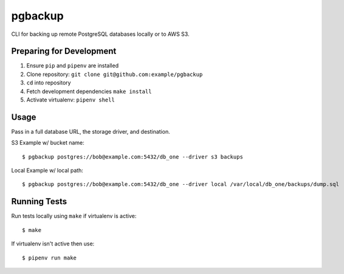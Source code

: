 pgbackup
=======

CLI for backing up remote PostgreSQL databases locally or to AWS S3.


Preparing for Development
-------------------------


1. Ensure ``pip`` and ``pipenv`` are installed
2. Clone repository: ``git clone git@github.com:example/pgbackup``
3. ``cd`` into repository
4. Fetch development dependencies ``make install``
5. Activate virtualenv: ``pipenv shell``


Usage
-----

Pass in a full database URL, the storage driver, and destination.


S3 Example w/ bucket name:


::

    $ pgbackup postgres://bob@example.com:5432/db_one --driver s3 backups


Local Example w/ local path:

::

    $ pgbackup postgres://bob@example.com:5432/db_one --driver local /var/local/db_one/backups/dump.sql

Running Tests
-------------

Run tests locally using ``make`` if virtualenv is active:

::

    $ make

If virtualenv isn't active then use:

::

    $ pipenv run make
